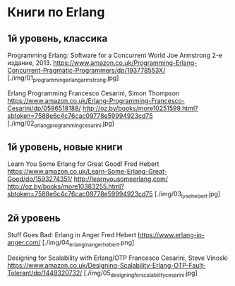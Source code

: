 * Книги по Erlang


** 1й уровень, классика

Programming Erlang: Software for a Concurrent World
Joe Armstrong
2-е издание, 2013.
https://www.amazon.co.uk/Programming-Erlang-Concurrent-Pragmatic-Programmers/dp/193778553X/
[./img/01_programming_erlang_armstrong.jpg]


Erlang Programming
Francesco Cesarini, Simon Thompson
https://www.amazon.co.uk/Erlang-Programming-Francesco-Cesarini/dp/0596518188/
http://oz.by/books/more10251599.html?sbtoken=7588e6c4c76cac09778e59994923cd75
[./img/02_erlang_programming_cesarini.jpg]


** 1й уровень, новые книги

Learn You Some Erlang for Great Good!
Fred Hebert
https://www.amazon.co.uk/Learn-Some-Erlang-Great-Good/dp/1593274351/
http://learnyousomeerlang.com/
http://oz.by/books/more10383255.html?sbtoken=7588e6c4c76cac09778e59994923cd75
[./img/03_lyse_hebert.jpg]



** 2й уровень

Stuff Goes Bad: Erlang in Anger
Fred Hebert
https://www.erlang-in-anger.com/
[./img/04_erlang_in_anger_hebert.png]


Designing for Scalability with Erlang/OTP
Francesco Cesarini, Steve Vinoski
https://www.amazon.co.uk/Designing-Scalability-Erlang-OTP-Fault-Tolerant/dp/1449320732/
[./img/05_designing_for_scalability_cesarini.jpg]
